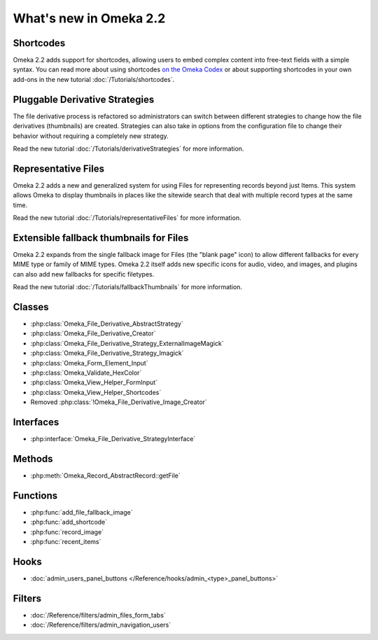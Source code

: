 #######################
What's new in Omeka 2.2
#######################

==========
Shortcodes
==========

Omeka 2.2 adds support for shortcodes, allowing users to embed complex content
into free-text fields with a simple syntax. You can read more about
using shortcodes `on the Omeka Codex <http://omeka.org/codex/Shortcodes>`_ or
about supporting shortcodes in your own add-ons in the new tutorial
:doc:`/Tutorials/shortcodes`.

===============================
Pluggable Derivative Strategies
===============================

The file derivative process is refactored so administrators can switch between
different strategies to change how the file derivatives (thumbnails) are
created. Strategies can also take in options from the configuration file to
change their behavior without requiring a completely new strategy.

Read the new tutorial :doc:`/Tutorials/derivativeStrategies` for more information.

====================
Representative Files
====================

Omeka 2.2 adds a new and generalized system for using Files for representing
records beyond just Items. This system allows Omeka to display thumbnails in
places like the sitewide search that deal with multiple record types at the
same time.

Read the new tutorial :doc:`/Tutorials/representativeFiles` for more information.

========================================
Extensible fallback thumbnails for Files
========================================

Omeka 2.2 expands from the single fallback image for Files (the "blank page" icon)
to allow different fallbacks for every MIME type or family of MIME types. Omeka 2.2
itself adds new specific icons for audio, video, and images, and plugins can also
add new fallbacks for specific filetypes.

Read the new tutorial :doc:`/Tutorials/fallbackThumbnails` for more information.

=======
Classes
=======

* :php:class:`Omeka_File_Derivative_AbstractStrategy`
* :php:class:`Omeka_File_Derivative_Creator`
* :php:class:`Omeka_File_Derivative_Strategy_ExternalImageMagick`
* :php:class:`Omeka_File_Derivative_Strategy_Imagick`
* :php:class:`Omeka_Form_Element_Input`
* :php:class:`Omeka_Validate_HexColor`
* :php:class:`Omeka_View_Helper_FormInput`
* :php:class:`Omeka_View_Helper_Shortcodes`
* Removed :php:class:`!Omeka_File_Derivative_Image_Creator`

==========
Interfaces
==========

* :php:interface:`Omeka_File_Derivative_StrategyInterface`

=======
Methods
=======

* :php:meth:`Omeka_Record_AbstractRecord::getFile`

=========
Functions
=========

* :php:func:`add_file_fallback_image`
* :php:func:`add_shortcode`
* :php:func:`record_image`
* :php:func:`recent_items`

=====
Hooks
=====

* :doc:`admin_users_panel_buttons </Reference/hooks/admin_<type>_panel_buttons>`

=======
Filters
=======

* :doc:`/Reference/filters/admin_files_form_tabs`
* :doc:`/Reference/filters/admin_navigation_users`
